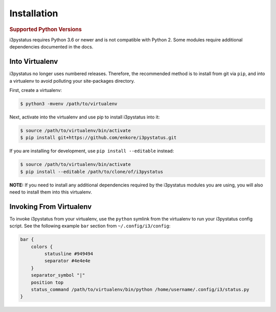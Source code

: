 Installation
============

.. rubric:: Supported Python Versions

i3pystatus requires Python 3.6 or newer and is not compatible with Python 2.
Some modules require additional dependencies documented in the docs.

Into Virtualenv
---------------

i3pystatus no longer uses numbered releases. Therefore, the recommended method
is to install from git via ``pip``, and into a virtualenv to avoid polluting
your site-packages directory.

First, create a virtualenv:

.. code-block:: bash

    $ python3 -mvenv /path/to/virtualenv

Next, activate into the virtualenv and use pip to install i3pystatus into it:

.. code-block:: bash

    $ source /path/to/virtualenv/bin/activate
    $ pip install git+https://github.com/enkore/i3pystatus.git

If you are installing for development, use ``pip install --editable`` instead:

.. code-block:: bash

    $ source /path/to/virtualenv/bin/activate
    $ pip install --editable /path/to/clone/of/i3pystatus

**NOTE:** If you need to install any additional dependencies required by the
i3pystatus modules you are using, you will also need to install them into this
virtualenv.

Invoking From Virtualenv
------------------------

To invoke i3pystatus from your virtualenv, use the ``python`` symlink from the
virtualenv to run your i3pystatus config script. See the following example
``bar`` section from ``~/.config/i3/config``:

.. code-block:: text

    bar {
        colors {
             statusline #949494
             separator #4e4e4e
        }
        separator_symbol "|"
        position top
        status_command /path/to/virtualenv/bin/python /home/username/.config/i3/status.py
    }
